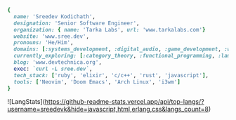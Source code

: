 #+AUTHOR: Sreedev Kodichath

#+begin_src ruby
    {
      name: 'Sreedev Kodichath',
      designation: 'Senior Software Engineer',
      organization: { name: 'Tarka Labs', url: 'www.tarkalabs.com'}
      website: 'www.sree.dev',
      pronouns: 'He/Him',
      domains: [:systems_development, :digital_audio, :game_development, :web_development],
      currently_exploring: [:category_theory, :functional_programming, :lambda_calculus],
      blog: 'www.devtechnica.org',
      exec: `curl -L sree.dev`,
      tech_stack: ['ruby', 'elixir', 'c/c++', 'rust', 'javascript'],
      tools: ['Neovim', 'Doom Emacs', 'Arch Linux', 'i3wm']
    }
#+end_src

![LangStats](https://github-readme-stats.vercel.app/api/top-langs/?username=sreedevk&hide=javascript,html,erlang,css&langs_count=8)
